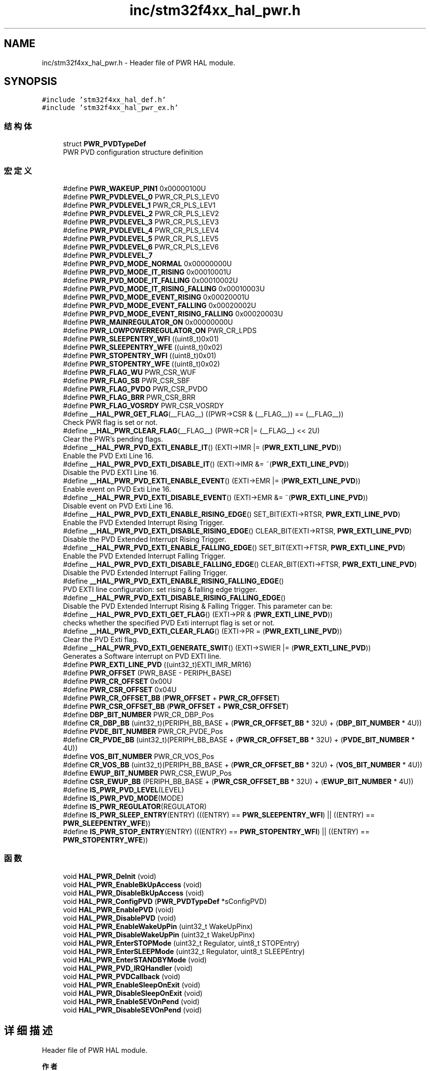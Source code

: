 .TH "inc/stm32f4xx_hal_pwr.h" 3 "2020年 八月 7日 星期五" "Version 1.24.0" "STM32F4_HAL" \" -*- nroff -*-
.ad l
.nh
.SH NAME
inc/stm32f4xx_hal_pwr.h \- Header file of PWR HAL module\&.  

.SH SYNOPSIS
.br
.PP
\fC#include 'stm32f4xx_hal_def\&.h'\fP
.br
\fC#include 'stm32f4xx_hal_pwr_ex\&.h'\fP
.br

.SS "结构体"

.in +1c
.ti -1c
.RI "struct \fBPWR_PVDTypeDef\fP"
.br
.RI "PWR PVD configuration structure definition "
.in -1c
.SS "宏定义"

.in +1c
.ti -1c
.RI "#define \fBPWR_WAKEUP_PIN1\fP   0x00000100U"
.br
.ti -1c
.RI "#define \fBPWR_PVDLEVEL_0\fP   PWR_CR_PLS_LEV0"
.br
.ti -1c
.RI "#define \fBPWR_PVDLEVEL_1\fP   PWR_CR_PLS_LEV1"
.br
.ti -1c
.RI "#define \fBPWR_PVDLEVEL_2\fP   PWR_CR_PLS_LEV2"
.br
.ti -1c
.RI "#define \fBPWR_PVDLEVEL_3\fP   PWR_CR_PLS_LEV3"
.br
.ti -1c
.RI "#define \fBPWR_PVDLEVEL_4\fP   PWR_CR_PLS_LEV4"
.br
.ti -1c
.RI "#define \fBPWR_PVDLEVEL_5\fP   PWR_CR_PLS_LEV5"
.br
.ti -1c
.RI "#define \fBPWR_PVDLEVEL_6\fP   PWR_CR_PLS_LEV6"
.br
.ti -1c
.RI "#define \fBPWR_PVDLEVEL_7\fP"
.br
.ti -1c
.RI "#define \fBPWR_PVD_MODE_NORMAL\fP   0x00000000U"
.br
.ti -1c
.RI "#define \fBPWR_PVD_MODE_IT_RISING\fP   0x00010001U"
.br
.ti -1c
.RI "#define \fBPWR_PVD_MODE_IT_FALLING\fP   0x00010002U"
.br
.ti -1c
.RI "#define \fBPWR_PVD_MODE_IT_RISING_FALLING\fP   0x00010003U"
.br
.ti -1c
.RI "#define \fBPWR_PVD_MODE_EVENT_RISING\fP   0x00020001U"
.br
.ti -1c
.RI "#define \fBPWR_PVD_MODE_EVENT_FALLING\fP   0x00020002U"
.br
.ti -1c
.RI "#define \fBPWR_PVD_MODE_EVENT_RISING_FALLING\fP   0x00020003U"
.br
.ti -1c
.RI "#define \fBPWR_MAINREGULATOR_ON\fP   0x00000000U"
.br
.ti -1c
.RI "#define \fBPWR_LOWPOWERREGULATOR_ON\fP   PWR_CR_LPDS"
.br
.ti -1c
.RI "#define \fBPWR_SLEEPENTRY_WFI\fP   ((uint8_t)0x01)"
.br
.ti -1c
.RI "#define \fBPWR_SLEEPENTRY_WFE\fP   ((uint8_t)0x02)"
.br
.ti -1c
.RI "#define \fBPWR_STOPENTRY_WFI\fP   ((uint8_t)0x01)"
.br
.ti -1c
.RI "#define \fBPWR_STOPENTRY_WFE\fP   ((uint8_t)0x02)"
.br
.ti -1c
.RI "#define \fBPWR_FLAG_WU\fP   PWR_CSR_WUF"
.br
.ti -1c
.RI "#define \fBPWR_FLAG_SB\fP   PWR_CSR_SBF"
.br
.ti -1c
.RI "#define \fBPWR_FLAG_PVDO\fP   PWR_CSR_PVDO"
.br
.ti -1c
.RI "#define \fBPWR_FLAG_BRR\fP   PWR_CSR_BRR"
.br
.ti -1c
.RI "#define \fBPWR_FLAG_VOSRDY\fP   PWR_CSR_VOSRDY"
.br
.ti -1c
.RI "#define \fB__HAL_PWR_GET_FLAG\fP(__FLAG__)   ((PWR\->CSR & (__FLAG__)) == (__FLAG__))"
.br
.RI "Check PWR flag is set or not\&. "
.ti -1c
.RI "#define \fB__HAL_PWR_CLEAR_FLAG\fP(__FLAG__)   (PWR\->CR |=  (__FLAG__) << 2U)"
.br
.RI "Clear the PWR's pending flags\&. "
.ti -1c
.RI "#define \fB__HAL_PWR_PVD_EXTI_ENABLE_IT\fP()   (EXTI\->IMR |= (\fBPWR_EXTI_LINE_PVD\fP))"
.br
.RI "Enable the PVD Exti Line 16\&. "
.ti -1c
.RI "#define \fB__HAL_PWR_PVD_EXTI_DISABLE_IT\fP()   (EXTI\->IMR &= ~(\fBPWR_EXTI_LINE_PVD\fP))"
.br
.RI "Disable the PVD EXTI Line 16\&. "
.ti -1c
.RI "#define \fB__HAL_PWR_PVD_EXTI_ENABLE_EVENT\fP()   (EXTI\->EMR |= (\fBPWR_EXTI_LINE_PVD\fP))"
.br
.RI "Enable event on PVD Exti Line 16\&. "
.ti -1c
.RI "#define \fB__HAL_PWR_PVD_EXTI_DISABLE_EVENT\fP()   (EXTI\->EMR &= ~(\fBPWR_EXTI_LINE_PVD\fP))"
.br
.RI "Disable event on PVD Exti Line 16\&. "
.ti -1c
.RI "#define \fB__HAL_PWR_PVD_EXTI_ENABLE_RISING_EDGE\fP()   SET_BIT(EXTI\->RTSR, \fBPWR_EXTI_LINE_PVD\fP)"
.br
.RI "Enable the PVD Extended Interrupt Rising Trigger\&. "
.ti -1c
.RI "#define \fB__HAL_PWR_PVD_EXTI_DISABLE_RISING_EDGE\fP()   CLEAR_BIT(EXTI\->RTSR, \fBPWR_EXTI_LINE_PVD\fP)"
.br
.RI "Disable the PVD Extended Interrupt Rising Trigger\&. "
.ti -1c
.RI "#define \fB__HAL_PWR_PVD_EXTI_ENABLE_FALLING_EDGE\fP()   SET_BIT(EXTI\->FTSR, \fBPWR_EXTI_LINE_PVD\fP)"
.br
.RI "Enable the PVD Extended Interrupt Falling Trigger\&. "
.ti -1c
.RI "#define \fB__HAL_PWR_PVD_EXTI_DISABLE_FALLING_EDGE\fP()   CLEAR_BIT(EXTI\->FTSR, \fBPWR_EXTI_LINE_PVD\fP)"
.br
.RI "Disable the PVD Extended Interrupt Falling Trigger\&. "
.ti -1c
.RI "#define \fB__HAL_PWR_PVD_EXTI_ENABLE_RISING_FALLING_EDGE\fP()"
.br
.RI "PVD EXTI line configuration: set rising & falling edge trigger\&. "
.ti -1c
.RI "#define \fB__HAL_PWR_PVD_EXTI_DISABLE_RISING_FALLING_EDGE\fP()"
.br
.RI "Disable the PVD Extended Interrupt Rising & Falling Trigger\&. This parameter can be: "
.ti -1c
.RI "#define \fB__HAL_PWR_PVD_EXTI_GET_FLAG\fP()   (EXTI\->PR & (\fBPWR_EXTI_LINE_PVD\fP))"
.br
.RI "checks whether the specified PVD Exti interrupt flag is set or not\&. "
.ti -1c
.RI "#define \fB__HAL_PWR_PVD_EXTI_CLEAR_FLAG\fP()   (EXTI\->PR = (\fBPWR_EXTI_LINE_PVD\fP))"
.br
.RI "Clear the PVD Exti flag\&. "
.ti -1c
.RI "#define \fB__HAL_PWR_PVD_EXTI_GENERATE_SWIT\fP()   (EXTI\->SWIER |= (\fBPWR_EXTI_LINE_PVD\fP))"
.br
.RI "Generates a Software interrupt on PVD EXTI line\&. "
.ti -1c
.RI "#define \fBPWR_EXTI_LINE_PVD\fP   ((uint32_t)EXTI_IMR_MR16)"
.br
.ti -1c
.RI "#define \fBPWR_OFFSET\fP   (PWR_BASE \- PERIPH_BASE)"
.br
.ti -1c
.RI "#define \fBPWR_CR_OFFSET\fP   0x00U"
.br
.ti -1c
.RI "#define \fBPWR_CSR_OFFSET\fP   0x04U"
.br
.ti -1c
.RI "#define \fBPWR_CR_OFFSET_BB\fP   (\fBPWR_OFFSET\fP + \fBPWR_CR_OFFSET\fP)"
.br
.ti -1c
.RI "#define \fBPWR_CSR_OFFSET_BB\fP   (\fBPWR_OFFSET\fP + \fBPWR_CSR_OFFSET\fP)"
.br
.ti -1c
.RI "#define \fBDBP_BIT_NUMBER\fP   PWR_CR_DBP_Pos"
.br
.ti -1c
.RI "#define \fBCR_DBP_BB\fP   (uint32_t)(PERIPH_BB_BASE + (\fBPWR_CR_OFFSET_BB\fP * 32U) + (\fBDBP_BIT_NUMBER\fP * 4U))"
.br
.ti -1c
.RI "#define \fBPVDE_BIT_NUMBER\fP   PWR_CR_PVDE_Pos"
.br
.ti -1c
.RI "#define \fBCR_PVDE_BB\fP   (uint32_t)(PERIPH_BB_BASE + (\fBPWR_CR_OFFSET_BB\fP * 32U) + (\fBPVDE_BIT_NUMBER\fP * 4U))"
.br
.ti -1c
.RI "#define \fBVOS_BIT_NUMBER\fP   PWR_CR_VOS_Pos"
.br
.ti -1c
.RI "#define \fBCR_VOS_BB\fP   (uint32_t)(PERIPH_BB_BASE + (\fBPWR_CR_OFFSET_BB\fP * 32U) + (\fBVOS_BIT_NUMBER\fP * 4U))"
.br
.ti -1c
.RI "#define \fBEWUP_BIT_NUMBER\fP   PWR_CSR_EWUP_Pos"
.br
.ti -1c
.RI "#define \fBCSR_EWUP_BB\fP   (PERIPH_BB_BASE + (\fBPWR_CSR_OFFSET_BB\fP * 32U) + (\fBEWUP_BIT_NUMBER\fP * 4U))"
.br
.ti -1c
.RI "#define \fBIS_PWR_PVD_LEVEL\fP(LEVEL)"
.br
.ti -1c
.RI "#define \fBIS_PWR_PVD_MODE\fP(MODE)"
.br
.ti -1c
.RI "#define \fBIS_PWR_REGULATOR\fP(REGULATOR)"
.br
.ti -1c
.RI "#define \fBIS_PWR_SLEEP_ENTRY\fP(ENTRY)   (((ENTRY) == \fBPWR_SLEEPENTRY_WFI\fP) || ((ENTRY) == \fBPWR_SLEEPENTRY_WFE\fP))"
.br
.ti -1c
.RI "#define \fBIS_PWR_STOP_ENTRY\fP(ENTRY)   (((ENTRY) == \fBPWR_STOPENTRY_WFI\fP) || ((ENTRY) == \fBPWR_STOPENTRY_WFE\fP))"
.br
.in -1c
.SS "函数"

.in +1c
.ti -1c
.RI "void \fBHAL_PWR_DeInit\fP (void)"
.br
.ti -1c
.RI "void \fBHAL_PWR_EnableBkUpAccess\fP (void)"
.br
.ti -1c
.RI "void \fBHAL_PWR_DisableBkUpAccess\fP (void)"
.br
.ti -1c
.RI "void \fBHAL_PWR_ConfigPVD\fP (\fBPWR_PVDTypeDef\fP *sConfigPVD)"
.br
.ti -1c
.RI "void \fBHAL_PWR_EnablePVD\fP (void)"
.br
.ti -1c
.RI "void \fBHAL_PWR_DisablePVD\fP (void)"
.br
.ti -1c
.RI "void \fBHAL_PWR_EnableWakeUpPin\fP (uint32_t WakeUpPinx)"
.br
.ti -1c
.RI "void \fBHAL_PWR_DisableWakeUpPin\fP (uint32_t WakeUpPinx)"
.br
.ti -1c
.RI "void \fBHAL_PWR_EnterSTOPMode\fP (uint32_t Regulator, uint8_t STOPEntry)"
.br
.ti -1c
.RI "void \fBHAL_PWR_EnterSLEEPMode\fP (uint32_t Regulator, uint8_t SLEEPEntry)"
.br
.ti -1c
.RI "void \fBHAL_PWR_EnterSTANDBYMode\fP (void)"
.br
.ti -1c
.RI "void \fBHAL_PWR_PVD_IRQHandler\fP (void)"
.br
.ti -1c
.RI "void \fBHAL_PWR_PVDCallback\fP (void)"
.br
.ti -1c
.RI "void \fBHAL_PWR_EnableSleepOnExit\fP (void)"
.br
.ti -1c
.RI "void \fBHAL_PWR_DisableSleepOnExit\fP (void)"
.br
.ti -1c
.RI "void \fBHAL_PWR_EnableSEVOnPend\fP (void)"
.br
.ti -1c
.RI "void \fBHAL_PWR_DisableSEVOnPend\fP (void)"
.br
.in -1c
.SH "详细描述"
.PP 
Header file of PWR HAL module\&. 


.PP
\fB作者\fP
.RS 4
MCD Application Team 
.RE
.PP
\fB注意\fP
.RS 4
.RE
.PP
.SS "(C) Copyright (c) 2017 STMicroelectronics\&. All rights reserved\&."
.PP
This software component is licensed by ST under BSD 3-Clause license, the 'License'; You may not use this file except in compliance with the License\&. You may obtain a copy of the License at: opensource\&.org/licenses/BSD-3-Clause 
.PP
在文件 \fBstm32f4xx_hal_pwr\&.h\fP 中定义\&.
.SH "作者"
.PP 
由 Doyxgen 通过分析 STM32F4_HAL 的 源代码自动生成\&.
